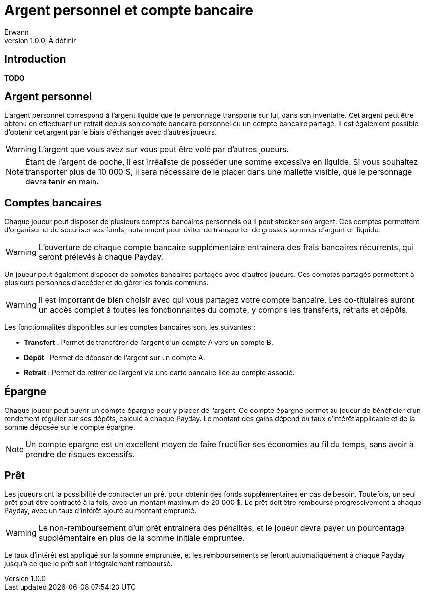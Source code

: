 = Argent personnel et compte bancaire
Erwann
v1.0.0, À définir

== Introduction

**TODO**

== Argent personnel

L'argent personnel correspond à l'argent liquide que le personnage transporte sur lui, dans son inventaire. Cet argent peut être obtenu en effectuant un retrait depuis son compte bancaire personnel ou un compte bancaire partagé. Il est également possible d'obtenir cet argent par le biais d'échanges avec d'autres joueurs.

[WARNING]
====
L'argent que vous avez sur vous peut être volé par d'autres joueurs.
====

[NOTE]
====
Étant de l'argent de poche, il est irréaliste de posséder une somme excessive en liquide. Si vous souhaitez transporter plus de 10 000 $, il sera nécessaire de le placer dans une mallette visible, que le personnage devra tenir en main.
====

== Comptes bancaires

Chaque joueur peut disposer de plusieurs comptes bancaires personnels où il peut stocker son argent. Ces comptes permettent d'organiser et de sécuriser ses fonds, notamment pour éviter de transporter de grosses sommes d'argent en liquide.

[WARNING]
====
L'ouverture de chaque compte bancaire supplémentaire entraînera des frais bancaires récurrents, qui seront prélevés à chaque Payday.
====

Un joueur peut également disposer de comptes bancaires partagés avec d'autres joueurs. Ces comptes partagés permettent à plusieurs personnes d'accéder et de gérer les fonds communs.

[WARNING]
====
Il est important de bien choisir avec qui vous partagez votre compte bancaire. Les co-titulaires auront un accès complet à toutes les fonctionnalités du compte, y compris les transferts, retraits et dépôts.
====

Les fonctionnalités disponibles sur les comptes bancaires sont les suivantes :

- **Transfert** : Permet de transférer de l'argent d'un compte A vers un compte B.
- **Dépôt** : Permet de déposer de l'argent sur un compte A.
- **Retrait** : Permet de retirer de l'argent via une carte bancaire liée au compte associé.

== Épargne

Chaque joueur peut ouvrir un compte épargne pour y placer de l'argent. Ce compte épargne permet au joueur de bénéficier d'un rendement régulier sur ses dépôts, calculé à chaque Payday. Le montant des gains dépend du taux d'intérêt applicable et de la somme déposée sur le compte épargne.

[NOTE]
====
Un compte épargne est un excellent moyen de faire fructifier ses économies au fil du temps, sans avoir à prendre de risques excessifs.
====

== Prêt

Les joueurs ont la possibilité de contracter un prêt pour obtenir des fonds supplémentaires en cas de besoin. Toutefois, un seul prêt peut être contracté à la fois, avec un montant maximum de 20 000 $. Le prêt doit être remboursé progressivement à chaque Payday, avec un taux d'intérêt ajouté au montant emprunté.

[WARNING]
====
Le non-remboursement d'un prêt entraînera des pénalités, et le joueur devra payer un pourcentage supplémentaire en plus de la somme initiale empruntée.
====

Le taux d'intérêt est appliqué sur la somme empruntée, et les remboursements se feront automatiquement à chaque Payday jusqu'à ce que le prêt soit intégralement remboursé.
